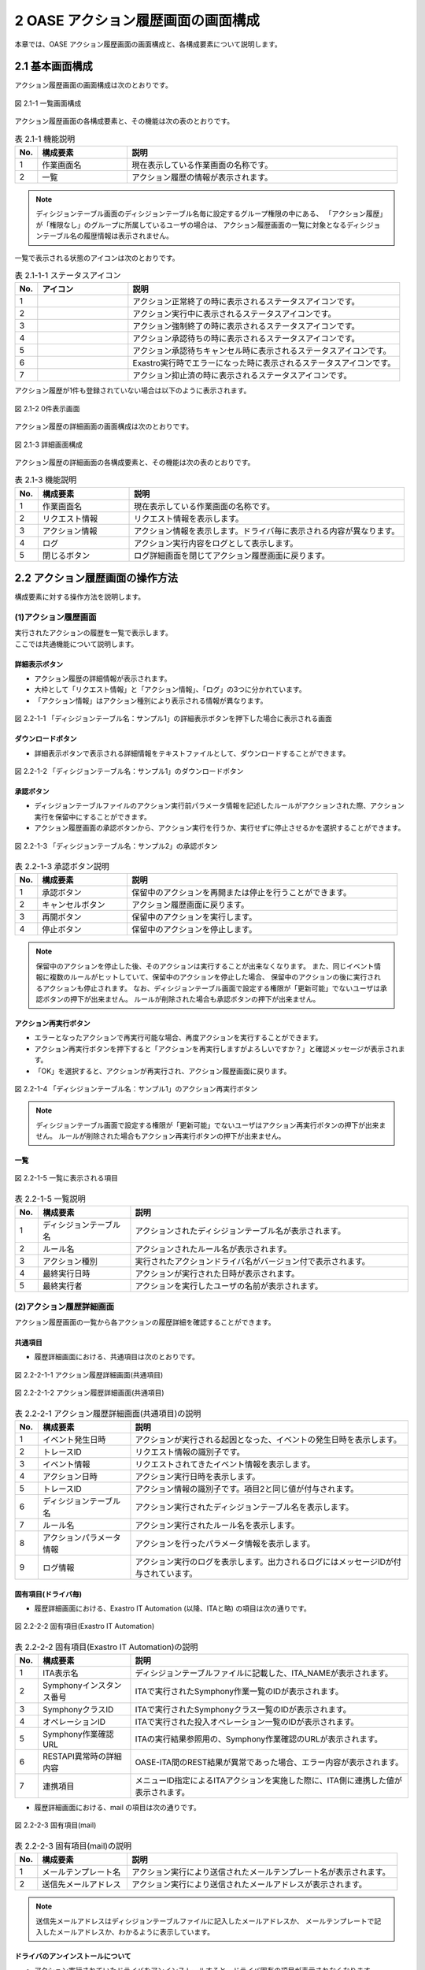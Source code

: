 ========================================
2 OASE アクション履歴画面の画面構成
========================================

本章では、OASE アクション履歴画面の画面構成と、各構成要素について説明します。


2.1 基本画面構成
================


| アクション履歴画面の画面構成は次のとおりです。

.. figure:: ../images/action_history/action_history_01.png
   :scale: 100%
   :align: center

   図 2.1-1 一覧画面構成


| アクション履歴画面の各構成要素と、その機能は次の表のとおりです。

.. csv-table:: 表 2.1-1 機能説明
   :header: No., 構成要素, 説明
   :widths: 5, 20, 60

   1, 作業画面名, 現在表示している作業画面の名称です。
   2, 一覧, アクション履歴の情報が表示されます。


.. note::
    ディシジョンテーブル画面のディシジョンテーブル名毎に設定するグループ権限の中にある、
    「アクション履歴」が「権限なし」のグループに所属しているユーザの場合は、
    アクション履歴画面の一覧に対象となるディシジョンテーブル名の履歴情報は表示されません。


| 一覧で表示される状態のアイコンは次のとおりです。

.. list-table:: 表 2.1-1-1 ステータスアイコン
    :widths: 5, 20, 60
    :header-rows: 1

    * - No.
      - アイコン
      - 説明
    * - 1
      - .. figure:: ../images/action_history/check.png
           :scale: 20%
      - アクション正常終了の時に表示されるステータスアイコンです。
    * - 2
      - .. figure:: ../images/action_history/gear.png
           :scale: 20%
      - アクション実行中に表示されるステータスアイコンです。
    * - 3
      - .. figure:: ../images/action_history/cross.png
           :scale: 20%
      - アクション強制終了の時に表示されるステータスアイコンです。
    * - 4
      - .. figure:: ../images/action_history/stop.png
           :scale: 20%
      - アクション承認待ちの時に表示されるステータスアイコンです。
    * - 5
      - .. figure:: ../images/action_history/square.png
           :scale: 20%
      - アクション承認待ちキャンセル時に表示されるステータスアイコンです。
    * - 6
      - .. figure:: ../images/action_history/attention.png
           :scale: 20%
      - Exastro実行時でエラーになった時に表示されるステータスアイコンです。
    * - 7
      - .. figure:: ../images/action_history/prevent.png
           :scale: 39%
      - アクション抑止済の時に表示されるステータスアイコンです。


| アクション履歴が1件も登録されていない場合は以下のように表示されます。

.. figure:: ../images/action_history/action_history_02.png
   :scale: 100%
   :align: center

   図 2.1-2 0件表示画面


| アクション履歴の詳細画面の画面構成は次のとおりです。

.. figure:: ../images/action_history/action_history_03.png
   :scale: 100%
   :align: center

   図 2.1-3 詳細画面構成


| アクション履歴の詳細画面の各構成要素と、その機能は次の表のとおりです。

.. csv-table:: 表 2.1-3 機能説明
   :header: No., 構成要素, 説明
   :widths: 5, 20, 60

   1, 作業画面名,現在表示している作業画面の名称です。
   2, リクエスト情報,リクエスト情報を表示します。
   3, アクション情報,アクション情報を表示します。ドライバ毎に表示される内容が異なります。
   4, ログ,アクション実行内容をログとして表示します。
   5, 閉じるボタン,ログ詳細画面を閉じてアクション履歴画面に戻ります。


2.2 アクション履歴画面の操作方法
================================

構成要素に対する操作方法を説明します。

(1)アクション履歴画面
---------------------
| 実行されたアクションの履歴を一覧で表示します。
| ここでは共通機能について説明します。


詳細表示ボタン
^^^^^^^^^^^^^^
* アクション履歴の詳細情報が表示されます。
* 大枠として「リクエスト情報」と「アクション情報」、「ログ」の3つに分かれています。
* 「アクション情報」はアクション種別により表示される情報が異なります。

.. figure:: ../images/action_history/action_history_04.png
   :scale: 100%
   :align: center

   図 2.2-1-1 「ディシジョンテーブル名：サンプル1」の詳細表示ボタンを押下した場合に表示される画面


ダウンロードボタン
^^^^^^^^^^^^^^^^^^
* 詳細表示ボタンで表示される詳細情報をテキストファイルとして、ダウンロードすることができます。

.. figure:: ../images/action_history/action_history_05.png
   :scale: 100%
   :align: center

   図 2.2-1-2 「ディシジョンテーブル名：サンプル1」のダウンロードボタン


承認ボタン
^^^^^^^^^^
* ディシジョンテーブルファイルのアクション実行前パラメータ情報を記述したルールがアクションされた際、アクション実行を保留中にすることができます。
* アクション履歴画面の承認ボタンから、アクション実行を行うか、実行せずに停止させるかを選択することができます。

.. figure:: ../images/action_history/action_history_06.png
   :scale: 100%
   :align: center

   図 2.2-1-3 「ディシジョンテーブル名：サンプル2」の承認ボタン

.. csv-table:: 表 2.2-1-3 承認ボタン説明
   :header: No., 構成要素, 説明
   :widths: 5, 20, 60

   1, 承認ボタン,保留中のアクションを再開または停止を行うことができます。
   2, キャンセルボタン,アクション履歴画面に戻ります。
   3, 再開ボタン,保留中のアクションを実行します。
   4, 停止ボタン,保留中のアクションを停止します。

.. note::
    保留中のアクションを停止した後、そのアクションは実行することが出来なくなります。
    また、同じイベント情報に複数のルールがヒットしていて、保留中のアクションを停止した場合、
    保留中のアクションの後に実行されるアクションも停止されます。
    なお、ディシジョンテーブル画面で設定する権限が「更新可能」でないユーザは承認ボタンの押下が出来ません。
    ルールが削除された場合も承認ボタンの押下が出来ません。


アクション再実行ボタン
^^^^^^^^^^^^^^^^^^^^^^
* エラーとなったアクションで再実行可能な場合、再度アクションを実行することができます。
* アクション再実行ボタンを押下すると「アクションを再実行しますがよろしいですか？」と確認メッセージが表示されます。
* 「OK」を選択すると、アクションが再実行され、アクション履歴画面に戻ります。

.. figure:: ../images/action_history/action_history_07.png
   :scale: 100%
   :align: center

   図 2.2-1-4 「ディシジョンテーブル名：サンプル1」のアクション再実行ボタン

.. note::
    ディシジョンテーブル画面で設定する権限が「更新可能」でないユーザはアクション再実行ボタンの押下が出来ません。
    ルールが削除された場合もアクション再実行ボタンの押下が出来ません。


一覧
^^^^

.. figure:: ../images/action_history/action_history_08.png
   :scale: 100%
   :align: center

   図 2.2-1-5 一覧に表示される項目


.. csv-table:: 表 2.2-1-5 一覧説明
   :header: No., 構成要素, 説明
   :widths: 5, 20, 60

   1, ディシジョンテーブル名,アクションされたディシジョンテーブル名が表示されます。
   2, ルール名,アクションされたルール名が表示されます。
   3, アクション種別,実行されたアクションドライバ名がバージョン付で表示されます。
   4, 最終実行日時,アクションが実行された日時が表示されます。
   5, 最終実行者,アクションを実行したユーザの名前が表示されます。


(2)アクション履歴詳細画面
-------------------------
| アクション履歴画面の一覧から各アクションの履歴詳細を確認することができます。


共通項目
^^^^^^^^
* 履歴詳細画面における、共通項目は次のとおりです。

.. figure:: ../images/action_history/action_history_09.png
   :scale: 100%
   :align: center

   図 2.2-2-1-1 アクション履歴詳細画面(共通項目)

.. figure:: ../images/action_history/action_history_10.png
   :scale: 100%
   :align: center

   図 2.2-2-1-2 アクション履歴詳細画面(共通項目)

.. csv-table:: 表 2.2-2-1 アクション履歴詳細画面(共通項目)の説明
   :header: No., 構成要素, 説明
   :widths: 5, 20, 60

   1, イベント発生日時,アクションが実行される起因となった、イベントの発生日時を表示します。
   2, トレースID,リクエスト情報の識別子です。
   3, イベント情報,リクエストされてきたイベント情報を表示します。
   4, アクション日時,アクション実行日時を表示します。
   5, トレースID,アクション情報の識別子です。項目2と同じ値が付与されます。
   6, ディシジョンテーブル名,アクション実行されたディシジョンテーブル名を表示します。
   7, ルール名,アクション実行されたルール名を表示します。
   8, アクションパラメータ情報,アクションを行ったパラメータ情報を表示します。
   9, ログ情報,アクション実行のログを表示します。出力されるログにはメッセージIDが付与されています。


固有項目(ドライバ毎)
^^^^^^^^^^^^^^^^^^^^
* 履歴詳細画面における、Exastro IT Automation (以降、ITAと略) の項目は次の通りです。

.. figure:: ../images/action_history/action_history_12.png
   :scale: 100%
   :align: center

   図 2.2-2-2 固有項目(Exastro IT Automation)


.. csv-table:: 表 2.2-2-2 固有項目(Exastro IT Automation)の説明
   :header: No., 構成要素, 説明
   :widths: 5, 20, 60

   1, ITA表示名,ディシジョンテーブルファイルに記載した、ITA_NAMEが表示されます。
   2, Symphonyインスタンス番号,ITAで実行されたSymphony作業一覧のIDが表示されます。
   3, SymphonyクラスID,ITAで実行されたSymphonyクラス一覧のIDが表示されます。
   4, オペレーションID,ITAで実行された投入オペレーション一覧のIDが表示されます。
   5, Symphony作業確認URL,ITAの実行結果参照用の、Symphony作業確認のURLが表示されます。
   6, RESTAPI異常時の詳細内容,OASE-ITA間のREST結果が異常であった場合、エラー内容が表示されます。
   7, 連携項目,メニューID指定によるITAアクションを実施した際に、ITA側に連携した値が表示されます。

* 履歴詳細画面における、mail の項目は次の通りです。

.. figure:: ../images/action_history/action_history_13.png
   :scale: 100%
   :align: center

   図 2.2-2-3 固有項目(mail)

.. csv-table:: 表 2.2-2-3 固有項目(mail)の説明
   :header: No., 構成要素, 説明
   :widths: 5, 20, 60

   1, メールテンプレート名,アクション実行により送信されたメールテンプレート名が表示されます。
   2, 送信先メールアドレス,アクション実行により送信されたメールアドレスが表示されます。

.. note::
    送信先メールアドレスはディシジョンテーブルファイルに記入したメールアドレスか、
    メールテンプレートで記入したメールアドレスか、わかるように表示しています。


ドライバのアンインストールについて
^^^^^^^^^^^^^^^^^^^^^^^^^^^^^^^^^^
* アクション実行されていたドライバをアンインストールすると、ドライバ固有の項目が表示されなくなります。

.. figure:: ../images/action_history/action_history_11.png
   :scale: 100%
   :align: center

   図 2.2-2-4 ドライバアンインストールについて


